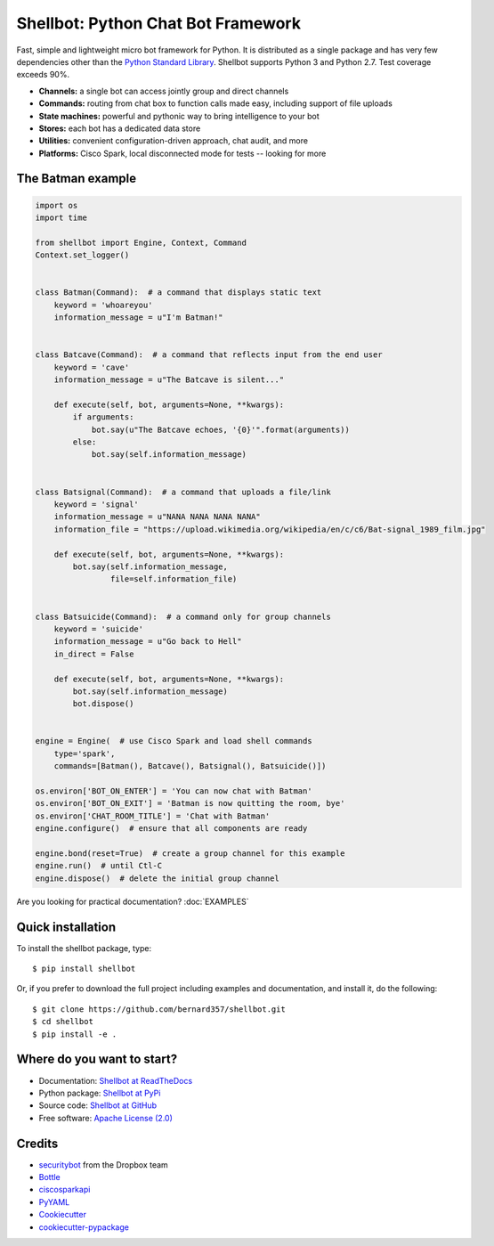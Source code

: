 ===================================
Shellbot: Python Chat Bot Framework
===================================

.. image:: https://readthedocs.org/projects/shellbot-for-cisco-spark/badge/?version=latest
   :target: http://shellbot-for-cisco-spark.readthedocs.io/en/latest/?badge=latest

.. image:: https://img.shields.io/pypi/v/shellbot.svg
   :target: https://pypi.python.org/pypi/shellbot

.. image:: https://img.shields.io/travis/bernard357/shellbot.svg
   :target: https://travis-ci.org/bernard357/shellbot

.. image:: https://img.shields.io/badge/coverage-93%25-green.svg
   :target: https://img.shields.io/badge/coverage-93%25-green.svg

.. image:: https://img.shields.io/pypi/pyversions/shellbot.svg?maxAge=2592000
   :target: https://www.python.org/

.. image:: https://img.shields.io/badge/License-Apache%202.0-blue.svg
   :target: http://www.apache.org/licenses/LICENSE-2.0


Fast, simple and lightweight micro bot framework for Python. It is distributed
as a single package and has very few dependencies other than the
`Python Standard Library <http://docs.python.org/library/>`_. Shellbot supports
Python 3 and Python 2.7. Test coverage exceeds 90%.

* **Channels:** a single bot can access jointly group and direct channels
* **Commands:** routing from chat box to function calls made easy, including support of file uploads
* **State machines:** powerful and pythonic way to bring intelligence to your bot
* **Stores:** each bot has a dedicated data store
* **Utilities:** convenient configuration-driven approach, chat audit, and more
* **Platforms:** Cisco Spark, local disconnected mode for tests -- looking for more

The Batman example
------------------

.. code-block:: python

      import os
      import time

      from shellbot import Engine, Context, Command
      Context.set_logger()


      class Batman(Command):  # a command that displays static text
          keyword = 'whoareyou'
          information_message = u"I'm Batman!"


      class Batcave(Command):  # a command that reflects input from the end user
          keyword = 'cave'
          information_message = u"The Batcave is silent..."

          def execute(self, bot, arguments=None, **kwargs):
              if arguments:
                  bot.say(u"The Batcave echoes, '{0}'".format(arguments))
              else:
                  bot.say(self.information_message)


      class Batsignal(Command):  # a command that uploads a file/link
          keyword = 'signal'
          information_message = u"NANA NANA NANA NANA"
          information_file = "https://upload.wikimedia.org/wikipedia/en/c/c6/Bat-signal_1989_film.jpg"

          def execute(self, bot, arguments=None, **kwargs):
              bot.say(self.information_message,
                      file=self.information_file)


      class Batsuicide(Command):  # a command only for group channels
          keyword = 'suicide'
          information_message = u"Go back to Hell"
          in_direct = False

          def execute(self, bot, arguments=None, **kwargs):
              bot.say(self.information_message)
              bot.dispose()


      engine = Engine(  # use Cisco Spark and load shell commands
          type='spark',
          commands=[Batman(), Batcave(), Batsignal(), Batsuicide()])

      os.environ['BOT_ON_ENTER'] = 'You can now chat with Batman'
      os.environ['BOT_ON_EXIT'] = 'Batman is now quitting the room, bye'
      os.environ['CHAT_ROOM_TITLE'] = 'Chat with Batman'
      engine.configure()  # ensure that all components are ready

      engine.bond(reset=True)  # create a group channel for this example
      engine.run()  # until Ctl-C
      engine.dispose()  # delete the initial group channel

Are you looking for practical documentation?
:doc:`EXAMPLES`

Quick installation
------------------

To install the shellbot package, type::

    $ pip install shellbot

Or, if you prefer to download the full project including examples and documentation,
and install it, do the following::

    $ git clone https://github.com/bernard357/shellbot.git
    $ cd shellbot
    $ pip install -e .


Where do you want to start?
---------------------------

* Documentation: `Shellbot at ReadTheDocs`_
* Python package: `Shellbot at PyPi`_
* Source code: `Shellbot at GitHub`_
* Free software: `Apache License (2.0)`_


Credits
-------

* securitybot_ from the Dropbox team
* Bottle_
* ciscosparkapi_
* PyYAML_
* Cookiecutter_
* `cookiecutter-pypackage`_

.. _securitybot: https://github.com/dropbox/securitybot
.. _`Shellbot at ReadTheDocs`: http://shellbot-for-cisco-spark.readthedocs.io/en/latest/
.. _`Shellbot at PyPi`: https://pypi.python.org/pypi/shellbot
.. _`Shellbot at GitHub`: https://github.com/bernard357/shellbot
.. _`Apache License (2.0)`: http://www.apache.org/licenses/LICENSE-2.0
.. _`Bernard Paques`: https://github.com/bernard357
.. _`Anthony Shaw`: https://github.com/tonybaloney
.. _Bottle: https://pypi.python.org/pypi/bottle
.. _ciscosparkapi: https://pypi.python.org/pypi/ciscosparkapi
.. _PyYAML: https://pypi.python.org/pypi/PyYAML
.. _Cookiecutter: https://github.com/audreyr/cookiecutter
.. _`cookiecutter-pypackage`: https://github.com/audreyr/cookiecutter-pypackage

